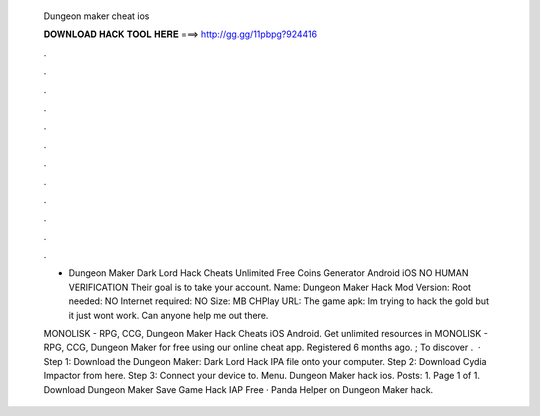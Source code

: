  Dungeon maker cheat ios
  
  
  
  𝐃𝐎𝐖𝐍𝐋𝐎𝐀𝐃 𝐇𝐀𝐂𝐊 𝐓𝐎𝐎𝐋 𝐇𝐄𝐑𝐄 ===> http://gg.gg/11pbpg?924416
  
  
  
  .
  
  
  
  .
  
  
  
  .
  
  
  
  .
  
  
  
  .
  
  
  
  .
  
  
  
  .
  
  
  
  .
  
  
  
  .
  
  
  
  .
  
  
  
  .
  
  
  
  .
  
  - Dungeon Maker Dark Lord Hack Cheats Unlimited Free Coins Generator Android iOS NO HUMAN VERIFICATION Their goal is to take your account. Name: Dungeon Maker Hack Mod Version: Root needed: NO Internet required: NO Size: MB CHPlay URL:  The game apk:  Im trying to hack the gold but it just wont work. Can anyone help me out there.
  
  MONOLISK - RPG, CCG, Dungeon Maker Hack Cheats iOS Android. Get unlimited resources in MONOLISK - RPG, CCG, Dungeon Maker for free using our online cheat app. Registered 6 months ago. ; To discover .  · Step 1: Download the Dungeon Maker: Dark Lord Hack IPA file onto your computer. Step 2: Download Cydia Impactor from here. Step 3: Connect your device to. Menu. Dungeon Maker hack ios. Posts: 1. Page 1 of 1. Download Dungeon Maker Save Game Hack IAP Free · Panda Helper on Dungeon Maker hack.
